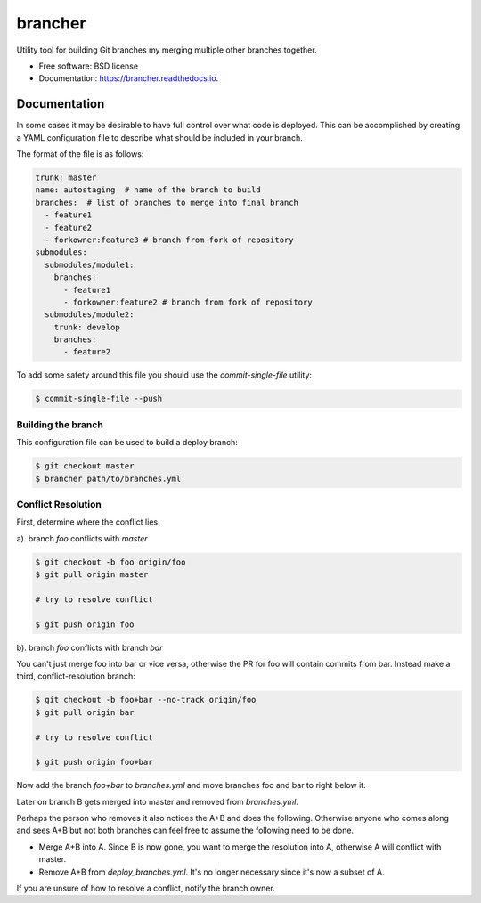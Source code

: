 ========
brancher
========


.. image:: https://img.shields.io/pypi/v/brancher.svg
        :target: https://pypi.python.org/pypi/brancher

.. image:: https://img.shields.io/travis/skelly/brancher.svg
        :target: https://travis-ci.com/skelly/brancher


Utility tool for building Git branches my merging multiple other branches together.


* Free software: BSD license
* Documentation: https://brancher.readthedocs.io.


Documentation
-------------
In some cases it may be desirable to have full control over what code is deployed. This can
be accomplished by creating a YAML configuration file to describe what should be included in your branch.

The format of the file is as follows:

.. code-block:: yaml

    trunk: master
    name: autostaging  # name of the branch to build
    branches:  # list of branches to merge into final branch
      - feature1
      - feature2
      - forkowner:feature3 # branch from fork of repository
    submodules:
      submodules/module1:
        branches:
          - feature1
          - forkowner:feature2 # branch from fork of repository
      submodules/module2:
        trunk: develop
        branches:
          - feature2

To add some safety around this file you should use the `commit-single-file` utility:

.. code-block:: shell

    $ commit-single-file --push

Building the branch
~~~~~~~~~~~~~~~~~~~
This configuration file can be used to build a deploy branch:

.. code-block:: bash

    $ git checkout master
    $ brancher path/to/branches.yml

Conflict Resolution
~~~~~~~~~~~~~~~~~~~

First, determine where the conflict lies.

a). branch `foo` conflicts with `master`

.. code-block:: shell

    $ git checkout -b foo origin/foo
    $ git pull origin master

    # try to resolve conflict

    $ git push origin foo

b). branch `foo` conflicts with branch `bar`

You can't just merge foo into bar or vice versa, otherwise the PR
for foo will contain commits from bar.  Instead make a third,
conflict-resolution branch:

.. code-block:: shell

    $ git checkout -b foo+bar --no-track origin/foo
    $ git pull origin bar

    # try to resolve conflict

    $ git push origin foo+bar

Now add the branch `foo+bar` to `branches.yml` and move branches foo and
bar to right below it.

Later on branch B gets merged into master and removed from `branches.yml`.

Perhaps the person who removes it also notices the A+B and does the
following. Otherwise anyone who comes along and sees A+B but not both
branches can feel free to assume the following need to be done.

* Merge A+B into A. Since B is now gone, you want to merge the
  resolution into A, otherwise A will conflict with master.

* Remove A+B from `deploy_branches.yml`. It's no longer necessary since it's
  now a subset of A.

If you are unsure of how to resolve a conflict, notify the branch owner.

